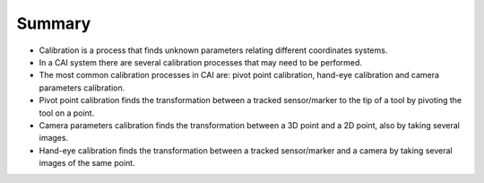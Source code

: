 .. _Summary:

Summary
=======

* Calibration is a process that finds unknown parameters relating different coordinates systems.
* In a CAI system there are several calibration processes that may need to be performed.
* The most common calibration processes in CAI are: pivot point calibration, hand-eye calibration and camera parameters calibration.
* Pivot point calibration finds the transformation between a tracked sensor/marker to the tip of a tool by pivoting the tool on a point.
* Camera parameters calibration finds the transformation between a 3D point and a 2D point, also by taking several images.
* Hand-eye calibration finds the transformation between a tracked sensor/marker and a camera by taking several images of the same point.



